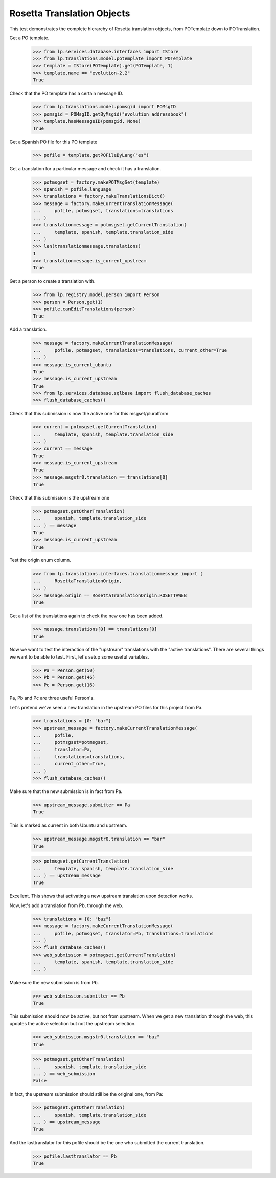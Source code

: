 Rosetta Translation Objects
===========================

This test demonstrates the complete hierarchy of Rosetta translation objects,
from POTemplate down to POTranslation.

Get a PO template.

    >>> from lp.services.database.interfaces import IStore
    >>> from lp.translations.model.potemplate import POTemplate
    >>> template = IStore(POTemplate).get(POTemplate, 1)
    >>> template.name == "evolution-2.2"
    True

Check that the PO template has a certain message ID.

    >>> from lp.translations.model.pomsgid import POMsgID
    >>> pomsgid = POMsgID.getByMsgid("evolution addressbook")
    >>> template.hasMessageID(pomsgid, None)
    True

Get a Spanish PO file for this PO template

    >>> pofile = template.getPOFileByLang("es")

Get a translation for a particular message and check it has a translation.

    >>> potmsgset = factory.makePOTMsgSet(template)
    >>> spanish = pofile.language
    >>> translations = factory.makeTranslationsDict()
    >>> message = factory.makeCurrentTranslationMessage(
    ...     pofile, potmsgset, translations=translations
    ... )
    >>> translationmessage = potmsgset.getCurrentTranslation(
    ...     template, spanish, template.translation_side
    ... )
    >>> len(translationmessage.translations)
    1
    >>> translationmessage.is_current_upstream
    True

Get a person to create a translation with.

    >>> from lp.registry.model.person import Person
    >>> person = Person.get(1)
    >>> pofile.canEditTranslations(person)
    True

Add a translation.

    >>> message = factory.makeCurrentTranslationMessage(
    ...     pofile, potmsgset, translations=translations, current_other=True
    ... )
    >>> message.is_current_ubuntu
    True
    >>> message.is_current_upstream
    True
    >>> from lp.services.database.sqlbase import flush_database_caches
    >>> flush_database_caches()

Check that this submission is now the active one for this msgset/pluralform

    >>> current = potmsgset.getCurrentTranslation(
    ...     template, spanish, template.translation_side
    ... )
    >>> current == message
    True
    >>> message.is_current_upstream
    True
    >>> message.msgstr0.translation == translations[0]
    True

Check that this submission is the upstream one

    >>> potmsgset.getOtherTranslation(
    ...     spanish, template.translation_side
    ... ) == message
    True
    >>> message.is_current_upstream
    True

Test the origin enum column.

    >>> from lp.translations.interfaces.translationmessage import (
    ...     RosettaTranslationOrigin,
    ... )
    >>> message.origin == RosettaTranslationOrigin.ROSETTAWEB
    True

Get a list of the translations again to check the new one has been added.

    >>> message.translations[0] == translations[0]
    True

Now we want to test the interaction of the "upstream" translations with the
"active translations". There are several things we want to be able to test.
First, let's setup some useful variables.

    >>> Pa = Person.get(50)
    >>> Pb = Person.get(46)
    >>> Pc = Person.get(16)

Pa, Pb and Pc are three useful Person's.

Let's pretend we've seen a new translation in the upstream PO files for
this project from Pa.

    >>> translations = {0: "bar"}
    >>> upstream_message = factory.makeCurrentTranslationMessage(
    ...     pofile,
    ...     potmsgset=potmsgset,
    ...     translator=Pa,
    ...     translations=translations,
    ...     current_other=True,
    ... )
    >>> flush_database_caches()

Make sure that the new submission is in fact from Pa.

    >>> upstream_message.submitter == Pa
    True

This is marked as current in both Ubuntu and upstream.

    >>> upstream_message.msgstr0.translation == "bar"
    True

    >>> potmsgset.getCurrentTranslation(
    ...     template, spanish, template.translation_side
    ... ) == upstream_message
    True

Excellent. This shows that activating a new upstream translation upon
detection works.

Now, let's add a translation from Pb, through the web.

    >>> translations = {0: "baz"}
    >>> message = factory.makeCurrentTranslationMessage(
    ...     pofile, potmsgset, translator=Pb, translations=translations
    ... )
    >>> flush_database_caches()
    >>> web_submission = potmsgset.getCurrentTranslation(
    ...     template, spanish, template.translation_side
    ... )

Make sure the new submission is from Pb.

    >>> web_submission.submitter == Pb
    True

This submission should now be active, but not from upstream. When we get a new
translation through the web, this updates the active selection but not the
upstream selection.

    >>> web_submission.msgstr0.translation == "baz"
    True

    >>> potmsgset.getOtherTranslation(
    ...     spanish, template.translation_side
    ... ) == web_submission
    False

In fact, the upstream submission should still be the original one, from Pa:

    >>> potmsgset.getOtherTranslation(
    ...     spanish, template.translation_side
    ... ) == upstream_message
    True

And the lasttranslator for this pofile should be the one who submitted the
current translation.

    >>> pofile.lasttranslator == Pb
    True
